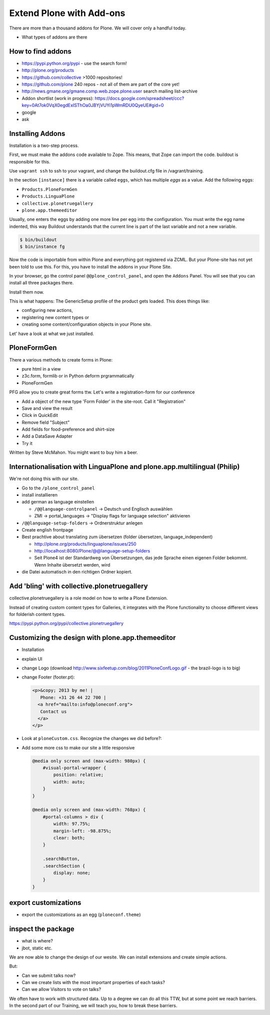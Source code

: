 ﻿Extend Plone with Add-ons
=========================

There are more than a thousand addons for Plone. We will cover only a handful today.

* What types of addons are there

How to find addons
------------------

* https://pypi.python.org/pypi - use the search form!
* http://plone.org/products
* https://github.com/collective >1000 repositories!
* https://github.com/plone  240 repos - not all of them are part of the core yet!
* http://news.gmane.org/gmane.comp.web.zope.plone.user search mailing list-archive
* Addon shortlist (work in progress): https://docs.google.com/spreadsheet/ccc?key=0At7ok0VqX0egdExISThOa0JBYjVUYi1pWmRDU0QyeUE#gid=0
* google
* ask


Installing Addons
-----------------

Installation is a two-step process.

First, we must make the addons code available to Zope. This means, that Zope can import the code. buildout is responsible for this.

Use ``vagrant ssh`` to ssh to your vagrant, and change the buildout.cfg file in /vagrant/training.

In the section ``[instance]`` there is a variable called ``eggs``, which has multiple *eggs* as a value. Add the following eggs:

* ``Products.PloneFormGen``
* ``Products.LinguaPlone``
* ``collective.plonetruegallery``
* ``plone.app.themeeditor``


Usually, one enters the eggs by adding one more line per egg into the configuration.
You must write the egg name indented, this way Buildout understands that the current line is part of the last variable and not a new variable.

.. sourcecode:: bash

    $ bin/buildout
    $ bin/instance fg

Now the code is importable from within Plone and everything got registered via ZCML.
But your Plone-site has not yet been told to use this. For this, you have to install the addons in your Plone Site.

In your browser, go the control panel ``@@plone_control_panel``, and open the ``Addons`` Panel. You will see that you can install all three packages there.

Install them now.

This is what happens: The GenericSetup profile of the product gets loaded. This does things like:

* configuring new actions,
* registering new content types or
* creating some content/configuration objects in your Plone site.

Let' have a look at what we just installed.


PloneFormGen
------------

There a various methods to create forms in Plone:

* pure html in a view
* z3c.form, formlib or in Python deform prgrammatically
* PloneFormGen

PFG allow you to create great forms ttw.
Let's write a registration-form for our conference

* Add a object of the new type 'Form Folder' in the site-root. Call it "Registration"
* Save and view the result
* Click in QuickEdit
* Remove field "Subject"
* Add fields for food-preference and shirt-size
* Add a DataSave Adapter
* Try it

Written by Steve McMahon. You might want to buy him a beer.


Internationalisation with LinguaPlone and plone.app.multilingual (Philip)
-------------------------------------------------------------------------

We're not doing this with our site.

* Go to the ``/plone_control_panel``
* install installieren
* add german as language einstellen

  * ``/@@language-controlpanel`` -> Deutsch und Englisch auswählen
  * ZMI -> portal_languages -> "Display flags for language selection" aktivieren

* ``/@@language-setup-folders`` -> Ordnerstruktur anlegen
* Create english frontpage
* Best prachtive about translating zum übersetzen (folder übersetzen, language_independent)

  * http://plone.org/products/linguaplone/issues/250

  * http://localhost:8080/Plone/@@language-setup-folders

  * Seit Plone4 ist der Standardweg von Übersetzungen, das jede Sprache einen eigenen Folder bekommt. Wenn Inhalte übersetzt werden, wird

* die Datei automatisch in den richtigen Ordner kopiert.


Add 'bling' with collective.plonetruegallery
--------------------------------------------

collective.plonetruegallery is a role model on how to write a Plone Extension.

Instead of creating custom content types for Galleries, it integrates with the Plone functionality to choose different views for folderish content types.

https://pypi.python.org/pypi/collective.plonetruegallery


Customizing the design with plone.app.themeeditor
-------------------------------------------------

* Installation
* explain UI
* change Logo (download http://www.sixfeetup.com/blog/2011PloneConfLogo.gif - the brazil-logo is to big)
* change Footer (footer.pt):

  .. code-block:: html

      <p>&copy; 2013 by me! |
         Phone: +31 26 44 22 700 |
        <a href="mailto:info@ploneconf.org">
         Contact us
        </a>
      </p>

* Look at ``ploneCustom.css``. Recognize the changes we did before?:
* Add some more css to make our site a little responsive

  .. code-block:: css

      @media only screen and (max-width: 980px) {
          #visual-portal-wrapper {
              position: relative;
              width: auto;
          }
      }

      @media only screen and (max-width: 768px) {
          #portal-columns > div {
              width: 97.75%;
              margin-left: -98.875%;
              clear: both;
          }

          .searchButton,
          .searchSection {
              display: none;
          }
      }



export customizations
---------------------

* export the customizations as an egg (``ploneconf.theme``)


inspect the package
--------------------

* what is where?
* jbot, static etc.


We are now able to change the design of our wesite. We can install extensions and create simple actions.

But:

* Can we submit talks now?
* Can we create lists with the most important properties of each tasks?
* Can we allow Visitors to vote on talks?

We often have to work with structured data. Up to a degree we can do all this TTW, but at some point we reach barriers. In the second part of our Training, we will teach you, how to break these barriers.
